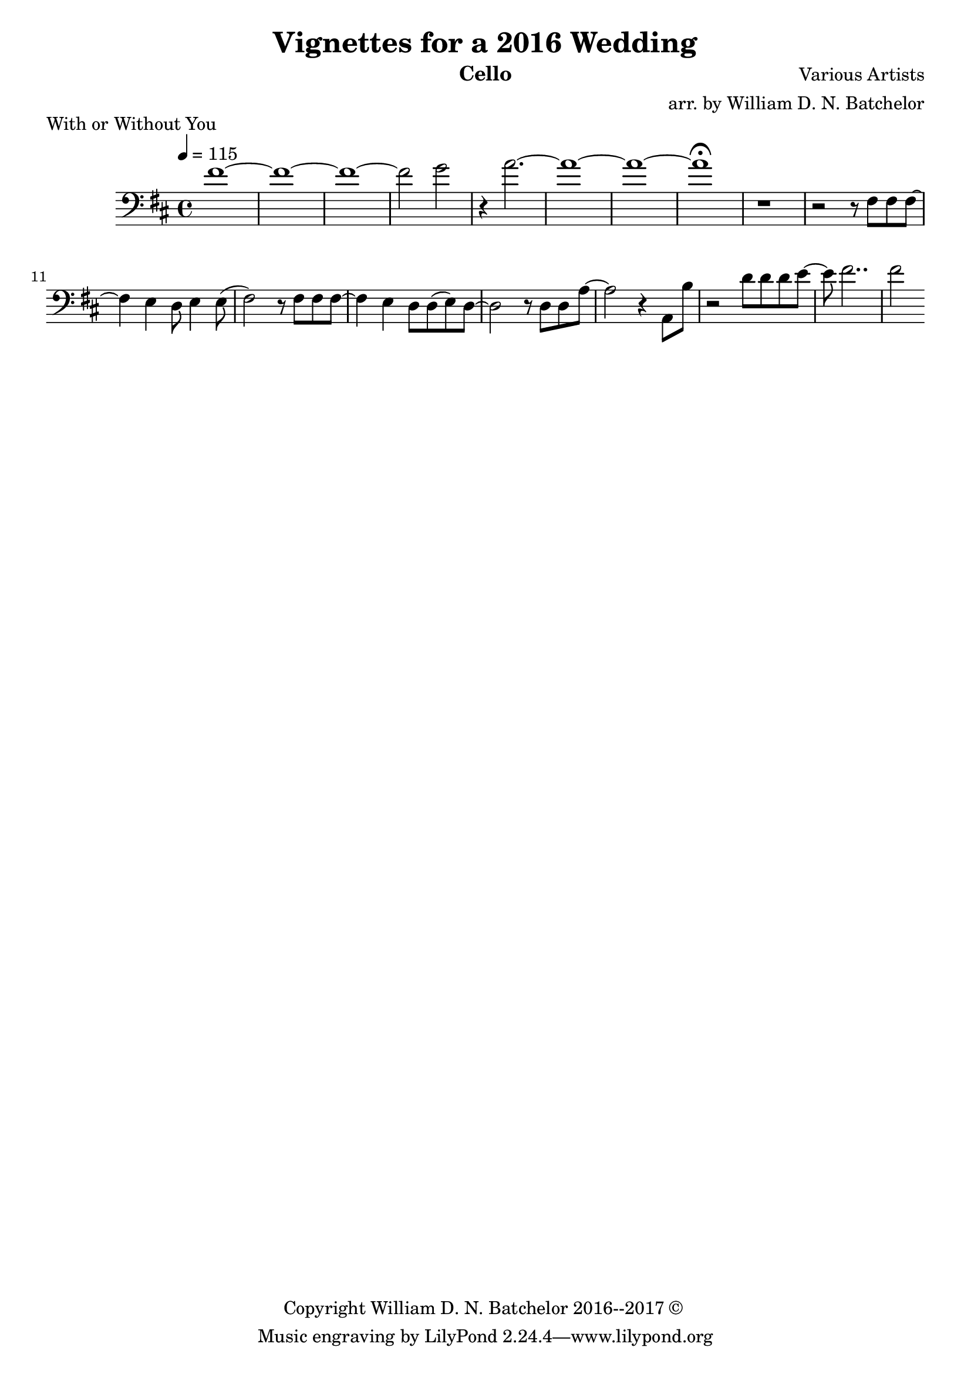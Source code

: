 \version "2.18.2"

\paper {
#(include-special-characters)
}


\header{
  
title = "Vignettes for a 2016 Wedding"

composer = "Various Artists"

arranger = "arr. by William D. N. Batchelor"

instrument = "Cello"

copyright = "Copyright William D. N. Batchelor 2016--2017 &copyright; " 


}

\score {
  \header { piece = "With or Without You" composer = "U2" }
  \new Staff{
   \clef "bass"
   \key d \major
   \tempo 4 = 115
fis'1~  | fis'~ | fis'~ | fis'2 g' | r4 a'2.~ | a'1~ | a'~ | a'\fermata | r | r2 r8 fis fis fis~
fis4 e d8 e4 e8( fis2) r8 fis fis fis~ | fis4 e d8 d(e) d~ | d2 r8 d d a~ | a2 r4 a,8 b | r2 d'8
d' d' e'~ | e' fis'2.. | fis'2

  }
 }

